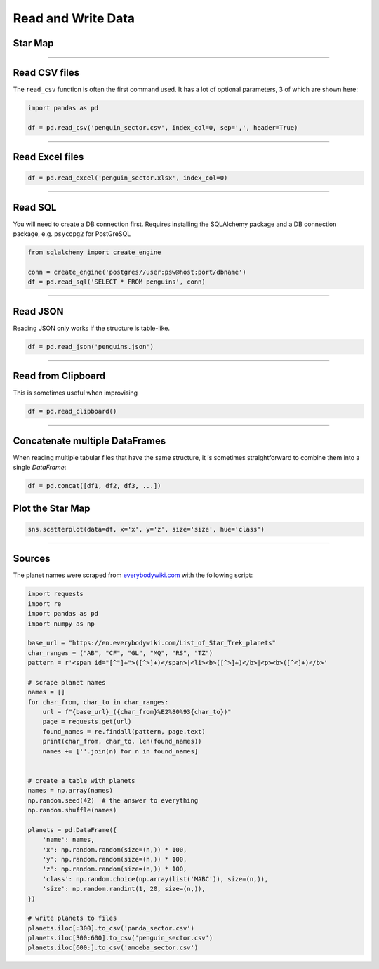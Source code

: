 Read and Write Data
===================

Star Map
--------

.. figure:: planet_surface.jpeg

.. card::
   :shadow: lg

   The known universe is divided into three sectors, 
   of which the first is inhabited by giant amoeba, the second by penguins, 
   the third by cute bears called *xiong mao* in their own language, in ours simply *pandas*.
   All of them differ in their customs, operating systems and favorite programming language.
   But they are generally friendly.

   Before your spaceship can travel anywhere, you need to set a course.
   To find out where you are going, you want to load a **star map** with all three sectors:

   :download:`panda_sector.csv`

   :download:`penguin_sector.csv`

   :download:`amoeba_sector.csv`

----

Read CSV files
--------------

The ``read_csv`` function is often the first command used. It has a lot
of optional parameters, 3 of which are shown here:

.. code:: python

   import pandas as pd

   df = pd.read_csv('penguin_sector.csv', index_col=0, sep=',', header=True)

----

Read Excel files
----------------

.. code:: python

   df = pd.read_excel('penguin_sector.xlsx', index_col=0)

----

Read SQL
--------

You will need to create a DB connection first. Requires installing the
SQLAlchemy package and a DB connection package, e.g. \ ``psycopg2`` for
PostGreSQL

.. code:: python

   from sqlalchemy import create_engine

   conn = create_engine('postgres//user:psw@host:port/dbname')
   df = pd.read_sql('SELECT * FROM penguins', conn)

----

Read JSON
---------

Reading JSON only works if the structure is table-like.

.. code:: python

   df = pd.read_json('penguins.json') 

----

Read from Clipboard
-------------------

This is sometimes useful when improvising

.. code:: python

   df = pd.read_clipboard()

----

Concatenate multiple DataFrames
-------------------------------

When reading multiple tabular files that have the same structure,
it is sometimes straightforward to combine them into a single `DataFrame`:

.. code:: python

   df = pd.concat([df1, df2, df3, ...])

Plot the Star Map
-----------------

.. code:: python

   sns.scatterplot(data=df, x='x', y='z', size='size', hue='class')

----

Sources
-------

The planet names were scraped from `everybodywiki.com <https://en.everybodywiki.com/List_of_Star_Trek_planets_(A%E2%80%93B)>`__ with the following script:

.. code:: python

   import requests
   import re
   import pandas as pd
   import numpy as np

   base_url = "https://en.everybodywiki.com/List_of_Star_Trek_planets"
   char_ranges = ("AB", "CF", "GL", "MQ", "RS", "TZ")
   pattern = r'<span id="[^"]+">([^>]+)</span>|<li><b>([^>]+)</b>|<p><b>([^<]+)</b>'

   # scrape planet names
   names = []
   for char_from, char_to in char_ranges:
       url = f"{base_url}_({char_from}%E2%80%93{char_to})"
       page = requests.get(url)
       found_names = re.findall(pattern, page.text)
       print(char_from, char_to, len(found_names))
       names += [''.join(n) for n in found_names]


   # create a table with planets
   names = np.array(names)
   np.random.seed(42)  # the answer to everything
   np.random.shuffle(names)

   planets = pd.DataFrame({
       'name': names,
       'x': np.random.random(size=(n,)) * 100,
       'y': np.random.random(size=(n,)) * 100,
       'z': np.random.random(size=(n,)) * 100,
       'class': np.random.choice(np.array(list('MABC')), size=(n,)),
       'size': np.random.randint(1, 20, size=(n,)),
   })

   # write planets to files
   planets.iloc[:300].to_csv('panda_sector.csv')
   planets.iloc[300:600].to_csv('penguin_sector.csv')
   planets.iloc[600:].to_csv('amoeba_sector.csv')
